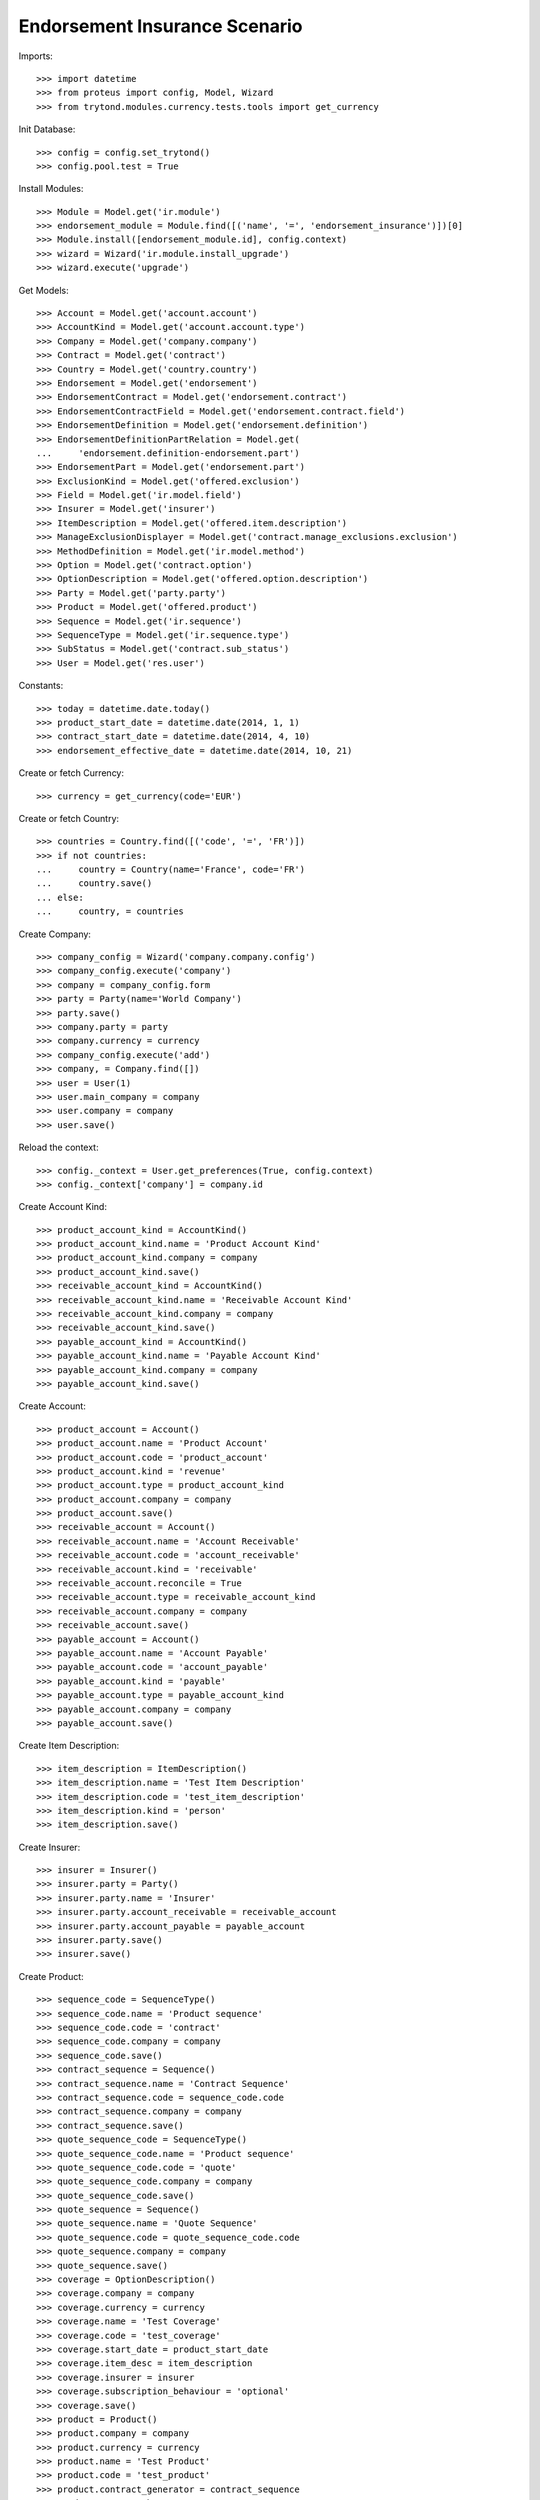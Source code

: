 ===============================
Endorsement Insurance Scenario
===============================

Imports::

    >>> import datetime
    >>> from proteus import config, Model, Wizard
    >>> from trytond.modules.currency.tests.tools import get_currency

Init Database::

    >>> config = config.set_trytond()
    >>> config.pool.test = True

Install Modules::

    >>> Module = Model.get('ir.module')
    >>> endorsement_module = Module.find([('name', '=', 'endorsement_insurance')])[0]
    >>> Module.install([endorsement_module.id], config.context)
    >>> wizard = Wizard('ir.module.install_upgrade')
    >>> wizard.execute('upgrade')

Get Models::

    >>> Account = Model.get('account.account')
    >>> AccountKind = Model.get('account.account.type')
    >>> Company = Model.get('company.company')
    >>> Contract = Model.get('contract')
    >>> Country = Model.get('country.country')
    >>> Endorsement = Model.get('endorsement')
    >>> EndorsementContract = Model.get('endorsement.contract')
    >>> EndorsementContractField = Model.get('endorsement.contract.field')
    >>> EndorsementDefinition = Model.get('endorsement.definition')
    >>> EndorsementDefinitionPartRelation = Model.get(
    ...     'endorsement.definition-endorsement.part')
    >>> EndorsementPart = Model.get('endorsement.part')
    >>> ExclusionKind = Model.get('offered.exclusion')
    >>> Field = Model.get('ir.model.field')
    >>> Insurer = Model.get('insurer')
    >>> ItemDescription = Model.get('offered.item.description')
    >>> ManageExclusionDisplayer = Model.get('contract.manage_exclusions.exclusion')
    >>> MethodDefinition = Model.get('ir.model.method')
    >>> Option = Model.get('contract.option')
    >>> OptionDescription = Model.get('offered.option.description')
    >>> Party = Model.get('party.party')
    >>> Product = Model.get('offered.product')
    >>> Sequence = Model.get('ir.sequence')
    >>> SequenceType = Model.get('ir.sequence.type')
    >>> SubStatus = Model.get('contract.sub_status')
    >>> User = Model.get('res.user')

Constants::

    >>> today = datetime.date.today()
    >>> product_start_date = datetime.date(2014, 1, 1)
    >>> contract_start_date = datetime.date(2014, 4, 10)
    >>> endorsement_effective_date = datetime.date(2014, 10, 21)

Create or fetch Currency::

    >>> currency = get_currency(code='EUR')

Create or fetch Country::

    >>> countries = Country.find([('code', '=', 'FR')])
    >>> if not countries:
    ...     country = Country(name='France', code='FR')
    ...     country.save()
    ... else:
    ...     country, = countries

Create Company::

    >>> company_config = Wizard('company.company.config')
    >>> company_config.execute('company')
    >>> company = company_config.form
    >>> party = Party(name='World Company')
    >>> party.save()
    >>> company.party = party
    >>> company.currency = currency
    >>> company_config.execute('add')
    >>> company, = Company.find([])
    >>> user = User(1)
    >>> user.main_company = company
    >>> user.company = company
    >>> user.save()

Reload the context::

    >>> config._context = User.get_preferences(True, config.context)
    >>> config._context['company'] = company.id

Create Account Kind::

    >>> product_account_kind = AccountKind()
    >>> product_account_kind.name = 'Product Account Kind'
    >>> product_account_kind.company = company
    >>> product_account_kind.save()
    >>> receivable_account_kind = AccountKind()
    >>> receivable_account_kind.name = 'Receivable Account Kind'
    >>> receivable_account_kind.company = company
    >>> receivable_account_kind.save()
    >>> payable_account_kind = AccountKind()
    >>> payable_account_kind.name = 'Payable Account Kind'
    >>> payable_account_kind.company = company
    >>> payable_account_kind.save()

Create Account::

    >>> product_account = Account()
    >>> product_account.name = 'Product Account'
    >>> product_account.code = 'product_account'
    >>> product_account.kind = 'revenue'
    >>> product_account.type = product_account_kind
    >>> product_account.company = company
    >>> product_account.save()
    >>> receivable_account = Account()
    >>> receivable_account.name = 'Account Receivable'
    >>> receivable_account.code = 'account_receivable'
    >>> receivable_account.kind = 'receivable'
    >>> receivable_account.reconcile = True
    >>> receivable_account.type = receivable_account_kind
    >>> receivable_account.company = company
    >>> receivable_account.save()
    >>> payable_account = Account()
    >>> payable_account.name = 'Account Payable'
    >>> payable_account.code = 'account_payable'
    >>> payable_account.kind = 'payable'
    >>> payable_account.type = payable_account_kind
    >>> payable_account.company = company
    >>> payable_account.save()

Create Item Description::

    >>> item_description = ItemDescription()
    >>> item_description.name = 'Test Item Description'
    >>> item_description.code = 'test_item_description'
    >>> item_description.kind = 'person'
    >>> item_description.save()

Create Insurer::

    >>> insurer = Insurer()
    >>> insurer.party = Party()
    >>> insurer.party.name = 'Insurer'
    >>> insurer.party.account_receivable = receivable_account
    >>> insurer.party.account_payable = payable_account
    >>> insurer.party.save()
    >>> insurer.save()

Create Product::

    >>> sequence_code = SequenceType()
    >>> sequence_code.name = 'Product sequence'
    >>> sequence_code.code = 'contract'
    >>> sequence_code.company = company
    >>> sequence_code.save()
    >>> contract_sequence = Sequence()
    >>> contract_sequence.name = 'Contract Sequence'
    >>> contract_sequence.code = sequence_code.code
    >>> contract_sequence.company = company
    >>> contract_sequence.save()
    >>> quote_sequence_code = SequenceType()
    >>> quote_sequence_code.name = 'Product sequence'
    >>> quote_sequence_code.code = 'quote'
    >>> quote_sequence_code.company = company
    >>> quote_sequence_code.save()
    >>> quote_sequence = Sequence()
    >>> quote_sequence.name = 'Quote Sequence'
    >>> quote_sequence.code = quote_sequence_code.code
    >>> quote_sequence.company = company
    >>> quote_sequence.save()
    >>> coverage = OptionDescription()
    >>> coverage.company = company
    >>> coverage.currency = currency
    >>> coverage.name = 'Test Coverage'
    >>> coverage.code = 'test_coverage'
    >>> coverage.start_date = product_start_date
    >>> coverage.item_desc = item_description
    >>> coverage.insurer = insurer
    >>> coverage.subscription_behaviour = 'optional'
    >>> coverage.save()
    >>> product = Product()
    >>> product.company = company
    >>> product.currency = currency
    >>> product.name = 'Test Product'
    >>> product.code = 'test_product'
    >>> product.contract_generator = contract_sequence
    >>> product.quote_number_sequence = quote_sequence
    >>> product.start_date = product_start_date
    >>> product.coverages.append(coverage)
    >>> product.save()

Create SubStatus::

    >>> termination_status, = SubStatus.find([('code', '=', 'terminated')])

Create Remove Option Endorsement::

    >>> remove_option_part = EndorsementPart()
    >>> remove_option_part.name = 'Remove Option'
    >>> remove_option_part.code = 'remove_option'
    >>> remove_option_part.kind = 'covered_element'
    >>> remove_option_part.view = 'remove_option'
    >>> remove_option_part.save()
    >>> remove_option = EndorsementDefinition()
    >>> remove_option.name = 'Remove Option'
    >>> remove_option.code = 'remove_option'
    >>> remove_option.ordered_endorsement_parts.append(
    ...     EndorsementDefinitionPartRelation(endorsement_part=remove_option_part))
    >>> remove_option.save()

Create Manage Exclusions Endorsement::

    >>> exclusion_part, = EndorsementPart.find([('code', '=', 'manage_exclusions')])
    >>> manage_exclusions = EndorsementDefinition()
    >>> manage_exclusions.name = 'Manage Exclusions'
    >>> manage_exclusions.code = 'manage_exclusions'
    >>> manage_exclusions.ordered_endorsement_parts.append(
    ...     EndorsementDefinitionPartRelation(endorsement_part=exclusion_part))
    >>> manage_exclusions.save()

Create exclusion kinds::

    >>> exclusion_1 = ExclusionKind(name='Exclusion 1', code='exclusion_1',
    ...     text='Exclusion 1')
    >>> exclusion_1.save()
    >>> exclusion_2 = ExclusionKind(name='Exclusion 2', code='exclusion_2',
    ...     text='Exclusion 2')
    >>> exclusion_2.save()

Create Subscriber::

    >>> subscriber = Party()
    >>> subscriber.name = 'Doe'
    >>> subscriber.first_name = 'John'
    >>> subscriber.is_person = True
    >>> subscriber.gender = 'male'
    >>> subscriber.account_receivable = receivable_account
    >>> subscriber.account_payable = payable_account
    >>> subscriber.birth_date = datetime.date(1980, 10, 14)
    >>> subscriber.save()

Create Other Insured::

    >>> luigi = Party()
    >>> luigi.name = 'Vercotti'
    >>> luigi.first_name = 'Luigi'
    >>> luigi.is_person = True
    >>> luigi.gender = 'male'
    >>> luigi.account_receivable = receivable_account
    >>> luigi.account_payable = payable_account
    >>> luigi.birth_date = datetime.date(1965, 10, 14)
    >>> luigi.save()

Create Test Contract::

    >>> contract = Contract()
    >>> contract.company = company
    >>> contract.start_date = contract_start_date
    >>> contract.product = product
    >>> contract.status = 'active'
    >>> contract.contract_number = '12345'
    >>> covered_element = contract.covered_elements.new()
    >>> covered_element.party = subscriber
    >>> covered_element.item_desc = item_description
    >>> option = covered_element.options.new()
    >>> option.coverage = coverage
    >>> covered_element2 = contract.covered_elements.new()
    >>> covered_element2.party = luigi
    >>> covered_element2.item_desc = item_description
    >>> option2 = covered_element2.options.new()
    >>> option2.coverage = coverage
    >>> option2.exclusions.append(exclusion_1)
    >>> contract.subscriber = subscriber
    >>> contract.save()
    >>> contract.covered_elements[0].options[0].end_date == None
    True
    >>> contract.covered_elements[1].options[0].end_date == None
    True

New Manage Exclusions Endorsement::

    >>> new_endorsement = Wizard('endorsement.start')
    >>> new_endorsement.form.contract = contract
    >>> new_endorsement.form.endorsement_definition = manage_exclusions
    >>> new_endorsement.form.endorsement = None
    >>> new_endorsement.form.applicant = None
    >>> new_endorsement.form.effective_date = endorsement_effective_date
    >>> new_endorsement.execute('start_endorsement')
    >>> new_endorsement.form.contract.contract.id == contract.id
    True
    >>> len(new_endorsement.form.current_options) == 2
    True
    >>> len(new_endorsement.form.current_options[0].exclusions) == 0
    True
    >>> len(new_endorsement.form.current_options[1].exclusions) == 1
    True
    >>> new_endorsement.form.current_options[1].exclusions[0].action = 'removed'
    >>> new_endorsement.form.current_options[0].exclusions.append(
    ...     ManageExclusionDisplayer(exclusion=exclusion_2.id))
    >>> new_endorsement.form.current_options[0].exclusions[0].action == 'added'
    True
    >>> new_endorsement.form.current_options[0].exclusions.append(
    ...     ManageExclusionDisplayer(exclusion=exclusion_1.id, action='removed'))
    >>> new_endorsement.execute('manage_exclusions_next')
    >>> new_endorsement.execute('summary_previous')
    >>> new_endorsement.form.contract.contract.id == contract.id
    True
    >>> len(new_endorsement.form.current_options) == 2
    True
    >>> len(new_endorsement.form.current_options[0].exclusions) == 1
    True
    >>> len(new_endorsement.form.current_options[1].exclusions) == 1
    True
    >>> new_endorsement.form.current_options[0].exclusions[0].action == 'added'
    True
    >>> new_endorsement.form.current_options[1].exclusions[0].action == 'removed'
    True
    >>> new_endorsement.execute('manage_exclusions_next')
    >>> new_endorsement.execute('apply_endorsement')
    >>> contract = Contract(contract.id)
    >>> [x.code for x in contract.covered_elements[0].options[0].exclusions] == [
    ...     'exclusion_2']
    True
    >>> len(contract.covered_elements[1].options[0].exclusions) == 0
    True
    >>> endorsement_last, = Endorsement.find([], order=[('create_date', 'DESC')],
    ...     limit=1)
    >>> endorsement_last.click('cancel')
    >>> contract = Contract(contract.id)
    >>> len(contract.covered_elements[0].options[0].exclusions) == 0
    True
    >>> [x.code for x in contract.covered_elements[1].options[0].exclusions] == [
    ...     'exclusion_1']
    True

New Remove Option Endorsement::

    >>> new_endorsement = Wizard('endorsement.start')
    >>> new_endorsement.form.contract = contract
    >>> new_endorsement.form.endorsement_definition = remove_option
    >>> new_endorsement.form.endorsement = None
    >>> new_endorsement.form.applicant = None
    >>> new_endorsement.form.effective_date = endorsement_effective_date
    >>> new_endorsement.execute('start_endorsement')
    >>> my_option = new_endorsement.form.options[0].option
    >>> len(new_endorsement.form.options) == 2
    True
    >>> to_remove, = [x for x in new_endorsement.form.options if
    ...     x.covered_element.party.name == 'Vercotti']
    >>> to_remove.action = 'terminated'
    >>> to_remove.sub_status = termination_status
    >>> new_endorsement.execute('remove_option_next')
    >>> new_endorsement.execute('apply_endorsement')
    >>> contract.save()
    >>> option, = Option.find([('covered_element.party.name', '=', 'Doe')])
    >>> option2, = Option.find([('covered_element.party.name', '=', 'Vercotti')])
    >>> option2.end_date == endorsement_effective_date
    True
    >>> option2.sub_status == termination_status
    True
    >>> option.end_date == None
    True
    >>> option.sub_status == None
    True
    >>> endorsement_last, = Endorsement.find([], order=[('create_date', 'DESC')],
    ...     limit=1)
    >>> endorsement_last.click('cancel')
    >>> contract = Contract(contract.id)
    >>> option, = Option.find([('covered_element.party.name', '=', 'Doe')])
    >>> option2, = Option.find([('covered_element.party.name', '=', 'Vercotti')])
    >>> option2.end_date == None
    True
    >>> option2.sub_status == None
    True
    >>> option.end_date == None
    True
    >>> option.sub_status == None
    True

